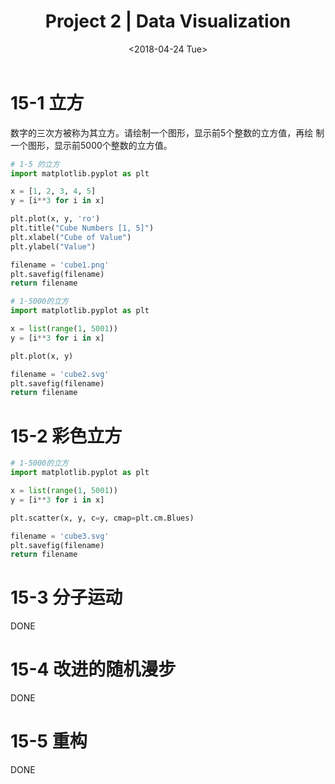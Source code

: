 #+TITLE: Project 2 | Data Visualization
#+DATE: <2018-04-24 Tue>

#+PROPERTY: header-args :exports both

* 15-1 立方

数字的三次方被称为其立方。请绘制一个图形，显示前5个整数的立方值，再绘
制一个图形，显示前5000个整数的立方值。

#+BEGIN_SRC python :results file
  # 1-5 的立方
  import matplotlib.pyplot as plt

  x = [1, 2, 3, 4, 5]
  y = [i**3 for i in x]

  plt.plot(x, y, 'ro')
  plt.title("Cube Numbers [1, 5]")
  plt.xlabel("Cube of Value")
  plt.ylabel("Value")

  filename = 'cube1.png'
  plt.savefig(filename)
  return filename
#+END_SRC

#+RESULTS:
[[file:cube1.png]]

#+BEGIN_SRC python :results file
  # 1-5000的立方
  import matplotlib.pyplot as plt

  x = list(range(1, 5001))
  y = [i**3 for i in x]

  plt.plot(x, y)

  filename = 'cube2.svg'
  plt.savefig(filename)
  return filename
#+END_SRC

#+RESULTS:
[[file:cube2.svg]]

* 15-2 彩色立方

#+BEGIN_SRC python :results file
  # 1-5000的立方
  import matplotlib.pyplot as plt

  x = list(range(1, 5001))
  y = [i**3 for i in x]

  plt.scatter(x, y, c=y, cmap=plt.cm.Blues)

  filename = 'cube3.svg'
  plt.savefig(filename)
  return filename
#+END_SRC

#+RESULTS:
[[file:cube3.svg]]

* 15-3 分子运动

DONE

* 15-4 改进的随机漫步

DONE

* 15-5 重构

DONE
